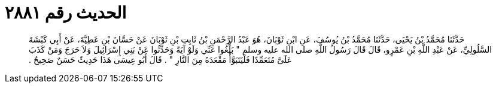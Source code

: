 
= الحديث رقم ٢٨٨١

[quote.hadith]
حَدَّثَنَا مُحَمَّدُ بْنُ يَحْيَى، حَدَّثَنَا مُحَمَّدُ بْنُ يُوسُفَ، عَنِ ابْنِ ثَوْبَانَ، هُوَ عَبْدُ الرَّحْمَنِ بْنُ ثَابِتِ بْنِ ثَوْبَانَ عَنْ حَسَّانَ بْنِ عَطِيَّةَ، عَنْ أَبِي كَبْشَةَ السَّلُولِيِّ، عَنْ عَبْدِ اللَّهِ بْنِ عَمْرٍو، قَالَ قَالَ رَسُولُ اللَّهِ صلى الله عليه وسلم ‏"‏ بَلِّغُوا عَنِّي وَلَوْ آيَةً وَحَدِّثُوا عَنْ بَنِي إِسْرَائِيلَ وَلاَ حَرَجَ وَمَنْ كَذَبَ عَلَىَّ مُتَعَمِّدًا فَلْيَتَبَوَّأْ مَقْعَدَهُ مِنَ النَّارِ ‏"‏ ‏.‏ قَالَ أَبُو عِيسَى هَذَا حَدِيثٌ حَسَنٌ صَحِيحٌ ‏.‏